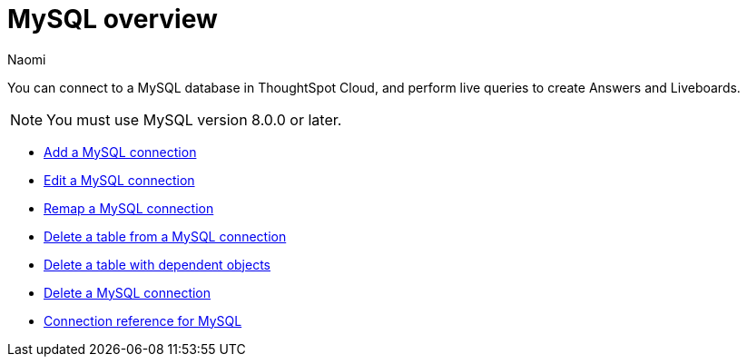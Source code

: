 = {connection} overview
:last_updated: 4/19/2023
:linkattrs:
:author: Naomi
:page-aliases:
:experimental:
:connection: MySQL
:description: You can connect to a MySQL database in ThoughtSpot Cloud, and perform live queries to create Answers and Liveboards.



You can connect to a {connection} database in ThoughtSpot Cloud, and perform live queries to create Answers and Liveboards.

NOTE: You must use MySQL version 8.0.0 or later.

* xref:connections-mysql-add.adoc[Add a {connection} connection]
* xref:connections-mysql-edit.adoc[Edit a {connection} connection]
* xref:connections-mysql-remap.adoc[Remap a {connection} connection]
* xref:connections-mysql-delete-table.adoc[Delete a table from a {connection} connection]
* xref:connections-mysql-delete-table-dependencies.adoc[Delete a table with dependent objects]
* xref:connections-mysql-delete.adoc[Delete a {connection} connection]
* xref:connections-mysql-reference.adoc[Connection reference for {connection}]